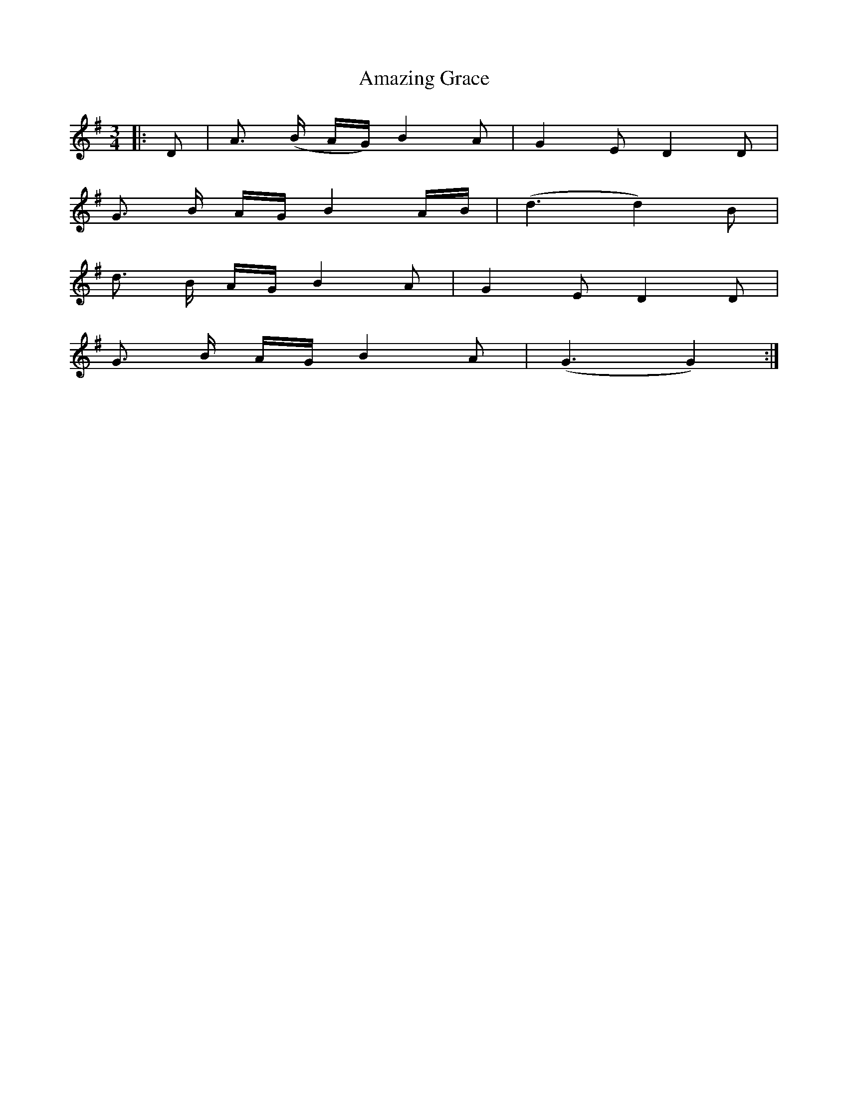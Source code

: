 X: 1073
T: Amazing Grace
R: waltz
M: 3/4
K: Gmajor
|:D|A> (B A/G/) B2 A|G2 E D2 D|
G> B A/G/ B2 A/B/|( d3 d2) B|
d> B A/G/ B2 A|G2 E D2 D|
G> B A/G/ B2 A|(G3 G2):|

